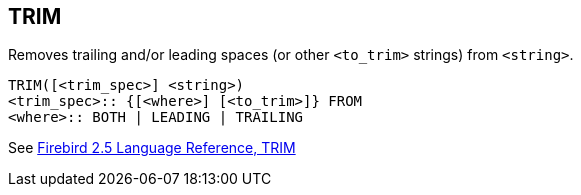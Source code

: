 == TRIM

Removes trailing and/or leading spaces (or other `<to_trim>` strings) from `<string>`.

    TRIM([<trim_spec>] <string>)
    <trim_spec>:: {[<where>] [<to_trim>]} FROM
    <where>:: BOTH | LEADING | TRAILING

See https://www.firebirdsql.org/file/documentation/reference_manuals/fblangref25-en/html/fblangref25-functions-scalarfuncs.html#fblangref25-functions-scalarfuncs-trim[Firebird 2.5 Language Reference, TRIM^]
